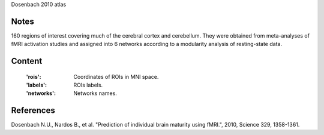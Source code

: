 Dosenbach 2010 atlas


Notes
-----
160 regions of interest covering much of the cerebral cortex and cerebellum.
They were obtained from meta-analyses of fMRI activation studies
and assigned into 6 networks according to a modularity analysis of
resting-state data.


Content
-------
    :'rois': Coordinates of ROIs in MNI space.
    :'labels': ROIs labels.
    :'networks': Networks names.


References
----------
Dosenbach N.U., Nardos B., et al. "Prediction of individual brain maturity
using fMRI.", 2010, Science 329, 1358-1361.
